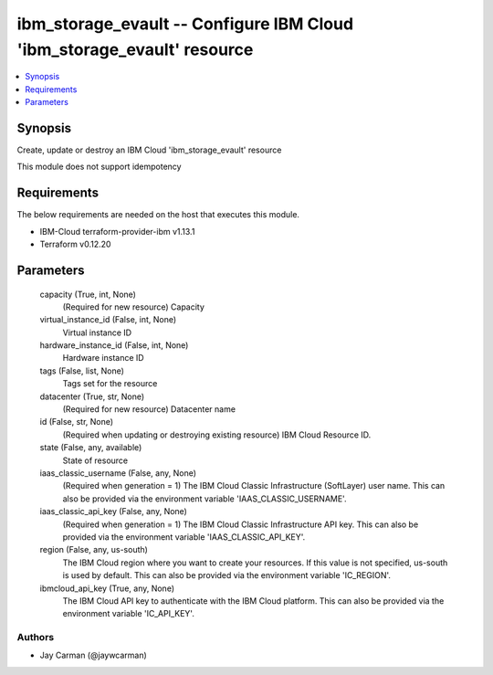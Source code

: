 
ibm_storage_evault -- Configure IBM Cloud 'ibm_storage_evault' resource
=======================================================================

.. contents::
   :local:
   :depth: 1


Synopsis
--------

Create, update or destroy an IBM Cloud 'ibm_storage_evault' resource

This module does not support idempotency



Requirements
------------
The below requirements are needed on the host that executes this module.

- IBM-Cloud terraform-provider-ibm v1.13.1
- Terraform v0.12.20



Parameters
----------

  capacity (True, int, None)
    (Required for new resource) Capacity


  virtual_instance_id (False, int, None)
    Virtual instance ID


  hardware_instance_id (False, int, None)
    Hardware instance ID


  tags (False, list, None)
    Tags set for the resource


  datacenter (True, str, None)
    (Required for new resource) Datacenter name


  id (False, str, None)
    (Required when updating or destroying existing resource) IBM Cloud Resource ID.


  state (False, any, available)
    State of resource


  iaas_classic_username (False, any, None)
    (Required when generation = 1) The IBM Cloud Classic Infrastructure (SoftLayer) user name. This can also be provided via the environment variable 'IAAS_CLASSIC_USERNAME'.


  iaas_classic_api_key (False, any, None)
    (Required when generation = 1) The IBM Cloud Classic Infrastructure API key. This can also be provided via the environment variable 'IAAS_CLASSIC_API_KEY'.


  region (False, any, us-south)
    The IBM Cloud region where you want to create your resources. If this value is not specified, us-south is used by default. This can also be provided via the environment variable 'IC_REGION'.


  ibmcloud_api_key (True, any, None)
    The IBM Cloud API key to authenticate with the IBM Cloud platform. This can also be provided via the environment variable 'IC_API_KEY'.













Authors
~~~~~~~

- Jay Carman (@jaywcarman)

